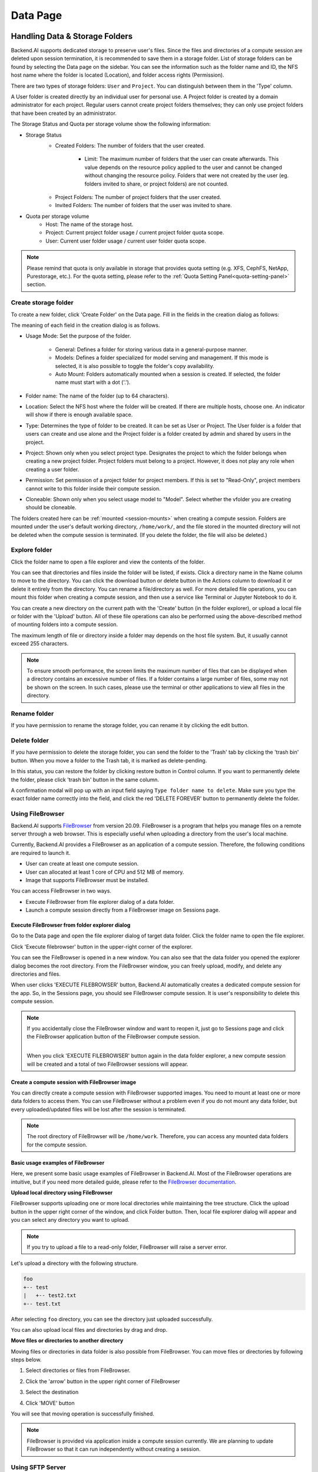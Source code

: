 ============
Data Page
============

Handling Data & Storage Folders
================================

.. _data_page:

Backend.AI supports dedicated storage to preserve user's files. Since the files
and directories of a compute session are deleted upon session termination, it is
recommended to save them in a storage folder. List of storage folders can be
found by selecting the Data page on the sidebar. You can see the information
such as the folder name and ID, the NFS host name where the folder is located
(Location), and folder access rights (Permission).


.. image:: data_page.png
   :width: 100%
   :alt: data page

There are two types of storage folders: ``User`` and ``Project``. You can
distinguish between them in the 'Type' column.

A User folder is created directly by an individual user for personal use.
A Project folder is created by a domain administrator for each project.
Regular users cannot create project folders themselves; they can only use
project folders that have been created by an administrator.

.. image:: vfolder_status.png
   :alt: Storage status in Storage page

The Storage Status and Quota per storage volume show the following information:

* Storage Status
    - Created Folders: The number of folders that the user created.

         - Limit: The maximum number of folders that the user can create afterwards. This value depends on the resource policy applied to the user and cannot be changed without changing the resource policy. Folders that were not created by the user (eg. folders invited to share, or project folders) are not counted.

    * Project Folders: The number of project folders that the user created.
    * Invited Folders: The number of folders that the user was invited to share.
* Quota per storage volume
    * Host: The name of the storage host.
    * Project: Current project folder usage / current project folder quota scope.
    * User: Current user folder usage / current user folder quota scope.

.. note:: 
   Please remind that quota is only available in storage that provides quota setting 
   (e.g. XFS, CephFS, NetApp, Purestorage, etc.). For the quota setting, please refer
   to the :ref:`Quota Setting Panel<quota-setting-panel>` section.

Create storage folder
---------------------

.. _create_storage_folder:


To create a new folder, click 'Create Folder' on the Data page. Fill in the fields in
the creation dialog as follows:

.. image:: vfolder_create_modal.png
   :width: 400
   :align: center
   :alt: Folder creation dialog

The meaning of each field in the creation dialog is as follows.

* Usage Mode: Set the purpose of the folder.

   * General: Defines a folder for storing various data in a general-purpose manner.
   * Models: Defines a folder specialized for model serving and management. If this mode is selected, it is also possible to toggle the folder's copy availability.
   * Auto Mount: Folders automatically mounted when a session is created. If selected, the folder name must start with a dot ('.').
    
* Folder name: The name of the folder (up to 64 characters).
* Location: Select the NFS host where the folder will be created. If there are multiple hosts, choose one. An indicator will show if there is enough available space.
* Type: Determines the type of folder to be created. It can be set as User or Project. The User folder is a folder that users can create and use alone and the Project folder is a folder created by admin and shared by users in the project.
* Project: Shown only when you select project type. Designates the project to which the folder belongs when creating a new project folder. Project folders must belong to a project. However, it does not play any role when creating a user folder.
* Permission: Set permission of a project folder for project members. If this is set to "Read-Only", project members cannot write to this folder inside their compute session.
* Cloneable: Shown only when you select usage model to "Model". Select whether the vfolder you are creating should be cloneable.

The folders created here can be :ref:`mounted <session-mounts>` when creating a compute session. Folders are mounted 
under the user's default working directory, ``/home/work/``, and the file stored in the mounted 
directory will not be deleted when the compute session is terminated. 
(If you delete the folder, the file will also be deleted.)

Explore folder
--------------

.. _explore_folder:

Click the folder name to open a file explorer and view the contents of the folder.

.. image:: click_folder_name.png
   :alt: vfolder list

You can see that directories and files inside the folder will be listed, if
exists. Click a directory name in the Name column to move to the directory.  You
can click the download button or delete button in the Actions column to download
it or delete it entirely from the directory. You can rename a file/directory as
well. For more detailed file operations, you can mount this folder when creating
a compute session, and then use a service like Terminal or Jupyter Notebook to
do it.

.. image:: folder_explorer.png
   :alt: folder explorer

You can create a new directory on the current path with the 'Create' button
(in the folder explorer), or upload a local file or folder with the 'Upload' button. All
of these file operations can also be performed using the above-described method
of mounting folders into a compute session.

The maximum length of file or directory inside a folder may depends on the host
file system. But, it usually cannot exceed 255 characters.

.. note::
   To ensure smooth performance, the screen limits the maximum number of files that can be displayed when a
   directory contains an excessive number of files. If a folder contains a large number of files, some may
   not be shown on the screen. In such cases, please use the terminal or other applications to view all files
   in the directory.

Rename folder
-------------

.. _rename_folder:

If you have permission to rename the storage folder, you can rename it by
clicking the edit button.

.. image:: rename_vfolder.png
   :alt: Folder rename dialog


Delete folder
---------------

.. _delete_folder:

If you have permission to delete the storage folder, you can send the folder to the 'Trash' 
tab by clicking the 'trash bin' button. When you move a folder to the Trash tab, it is marked as delete-pending.

.. image:: move_to_trash.png
   :alt: move to trash

In this status, you can restore the folder by clicking restore button in Control column. If you want to permanently delete the folder, 
please click 'trash bin' button in the same column. 

.. image:: vfolder_trash_list.png
   :alt: trash tab list

A confirmation modal will pop up with 
an input field saying ``Type folder name to delete``. Make sure you type the exact folder name correctly 
into the field, and click the red 'DELETE FOREVER' button to permanently delete the folder.

.. image:: vfolder_delete_dialog.png
   :width: 600
   :align: center
   :alt: Folder deletion dialog

Using FileBrowser
-----------------

.. _using-filebrowser:

Backend.AI supports `FileBrowser <https://filebrowser.org>`_ from version
20.09. FileBrowser is a program that helps you manage files on a remote server
through a web browser. This is especially useful when uploading a directory from
the user's local machine.

Currently, Backend.AI provides a FileBrowser as an application of a compute
session. Therefore, the following conditions are required to launch it.

* User can create at least one compute session.
* User can allocated at least 1 core of CPU and 512 MB of memory.
* Image that supports FileBrowser must be installed.

You can access FileBrowser in two ways.

* Execute FileBrowser from file explorer dialog of a data folder.
* Launch a compute session directly from a FileBrowser image on Sessions page.


Execute FileBrowser from folder explorer dialog
^^^^^^^^^^^^^^^^^^^^^^^^^^^^^^^^^^^^^^^^^^^^^^^

Go to the Data page and open the file explorer dialog of target
data folder. Click the folder name to open the file explorer.

.. image:: click_folder_name.png
   :alt: first step to access FileBrowser

Click 'Execute filebrowser' button in the upper-right corner of the explorer.

.. image:: folder_explorer.png
   :alt: Folder explorer with FileBrowser

You can see the FileBrowser is opened in a new window. You can also see that the
data folder you opened the explorer dialog becomes the root directory. From the
FileBrowser window, you can freely upload, modify, and delete any directories
and files.

.. image:: filebrowser_with_new_window.png
   :alt: FileBrowser with new window

When user clicks 'EXECUTE FILEBROWSER' button, Backend.AI automatically creates a
dedicated compute session for the app. So, in the Sessions page, you should see
FileBrowser compute session. It is user's responsibility to delete this compute
session.

.. image:: filebrowser_in_session_page.png
   :alt: FileBrowser in session page

.. note::
   If you accidentally close the FileBrowser window and want to reopen it, just
   go to Sessions page and click the FileBrowser application button of the
   FileBrowser compute session.

   .. image:: app_dialog_with_filebrowser.png
      :width: 400
      :align: center

   |
   | When you click 'EXECUTE FILEBROWSER' button again in the data folder
       explorer, a new compute session will be created and a total of two
       FileBrowser sessions will appear.

Create a compute session with FileBrowser image
^^^^^^^^^^^^^^^^^^^^^^^^^^^^^^^^^^^^^^^^^^^^^^^

You can directly create a compute session with FileBrowser supported images.
You need to mount at least one or more data folders to access them. You can use
FileBrowser without a problem even if you do not mount any data folder, but
every uploaded/updated files will be lost after the session is terminated.

.. note::
   The root directory of FileBrowser will be ``/home/work``. Therefore, you
   can access any mounted data folders for the compute session.

Basic usage examples of FileBrowser
^^^^^^^^^^^^^^^^^^^^^^^^^^^^^^^^^^^

Here, we present some basic usage examples of FileBrowser in Backend.AI. Most
of the FileBrowser operations are intuitive, but if you need more detailed
guide, please refer to the
`FileBrowser documentation <https://filebrowser.org>`_.

**Upload local directory using FileBrowser**

FileBrowser supports uploading one or more local directories while maintaining
the tree structure. Click the upload button in the upper right corner of the
window, and click Folder button. Then, local file explorer dialog will appear
and you can select any directory you want to upload.

.. note::
   If you try to upload a file to a read-only folder, FileBrowser will raise a
   server error.

.. image:: filebrowser_upload.png
   :align: center

Let's upload a directory with the following structure.

.. code-block:: shell

   foo
   +-- test
   |   +-- test2.txt
   +-- test.txt

After selecting ``foo`` directory, you can see the directory just uploaded
successfully.

.. image:: filebrowser_upload_finished.png

You can also upload local files and directories by drag and drop.

**Move files or directories to another directory**

Moving files or directories in data folder is also possible from FileBrowser.
You can move files or directories by following steps below.

1. Select directories or files from FileBrowser.

.. image:: select_folders.png
   :align: center

2. Click the 'arrow' button in the upper right corner of FileBrowser

.. image:: click_arrow_icon.png
   :width: 400
   :align: center

3. Select the destination

.. image:: select_the_destination.png
   :width: 400
   :align: center

4. Click 'MOVE' button

You will see that moving operation is successfully finished.

.. image:: moving_operation_in_filebrowser_finished.png
   :align: center

.. note::
   FileBrowser is provided via application inside a compute session currently.
   We are planning to update FileBrowser so that it can run independently
   without creating a session.

Using SFTP Server
-----------------

.. _sftp_server:

From 22.09, Backend.AI supports SSH / SFTP file upload from both desktop app and
web-based WebUI. The SFTP server allows you to upload files quickly through reliable
data streams.

.. note::
   Depending on the system settings, running SFTP server from the file dialog may not
   be allowed.

Execute SFTP server from folder explorer dialog in Data page
^^^^^^^^^^^^^^^^^^^^^^^^^^^^^^^^^^^^^^^^^^^^^^^^^^^^^^^^^^^^

Go to the Data page and open the file explorer dialog of target data folder.
Click the folder button or the folder name to open the file explorer.

Click 'Run SFTP server' button in the upper-right corner of the explorer.

.. image:: folder_explorer.png
   :alt: Folder explorer with SFTP Server

You can see the SSH / SFTP connection dialog. And a new SFTP session will be created
automatically. (This session will not affect resource occupancy.)

.. image:: SSH_SFTP_connection.png
   :height: 500
   :align: center
   :alt: SSH / SFTP connection dialog

For the connection, click 'Download SSH Key' button to download the SSH private key
(``id_container``). Also, remember the host and port number. Then, you can copy your
files to the session using the Connection Example code written in the dialog, or
referring to the following guide: :ref:`link<sftp_connection_for_linux_and_mac>`.
To preserve the files, you need to transfer the files to the data folder. Also,
the session will be terminated when there is no transfer for some time.

.. note::
   If you upload your SSH keypair, the ``id_container`` will be set with your
   own SSH private key. So, you don't need to download it every time you
   want to connect via SSH to your container. Please refer to
   :ref:`managing user's SSH keypair<user-ssh-keypair-management>`.

Folder Categories
=================

.. _folder-categories:

Pipeline folders
----------------

This tab shows the list of folders that are automatically created when executing a
pipeline in FastTrack. When a pipeline is created, a new folder is created and mounted
under ``/pipeline`` for each instance of work (computing session).

Automount folders
-----------------

.. _automount-folder:

Data page has an Automount Folders tab. Click this tab to see a
list of folders whose names prefixed with a dot (``.``). When you create a folder,
if you specify a name that starts with a dot (``.``), it is added to the Automount
Folders tab, not the Folders tab. Automount Folders are special folders that are
automatically mounted in your home directory even if you do not mount them
manually when creating a compute session. By using this feature, creating and
using Storage folders such as ``.local``, ``.linuxbrew``, ``.pyenv``, etc.,
you can configure a certain user packages or environments that do not change
with different kinds of compute session.

For more detailed information on the usage of Automount folders, refer to
:ref:`examples of using automount folders<using-automount-folder>`.

.. image:: vfolder_automount_folders.png
   :alt: Automount folders

Models
------

.. _models:

'Models' 
The Models tab facilitates straightforward model serving. 
You can store the necessary data, including input data for :ref:`model serving <model-serving>` and training data, in the model folder. 

.. image:: models.png
   :alt: Models tab


.. Setting quota on XFS
.. --------------------

.. If the underlying file system supports a per-directory or a per-project quota,
.. such as XFS, Backend.AI can provide a per-folder quota. Administrators can set
.. the quota limit through a resource policy, so if you want to increase the quota,
.. contact the administrator. Within the policy limit, users can adjust the quota
.. of their folders by clicking the setting button for each data folder.

.. .. image:: xfs_quota_setting.png
..    :width: 400
..    :align: center
..    :alt: XFS quota setting

.. For more information on the per-folder quota on XFS, please refer to the
.. following docs:

.. - `XFS Filesystem Backends Guide in Backend.AI Storage Proxy <https://github.com/lablup/backend.ai-storage-proxy#xfs>`_
.. - `Per-folder quota for XFS <https://blog.lablup.com/posts/2022/01/21/xfs-directory-quota>`_

.. You can also see the current usage and capacity of a data folder in information dialog.

.. .. image:: vfolder_information_storage_host_xfs.png
..    :width: 400
..    :align: center
..    :alt: Vfolder information storage host xfs